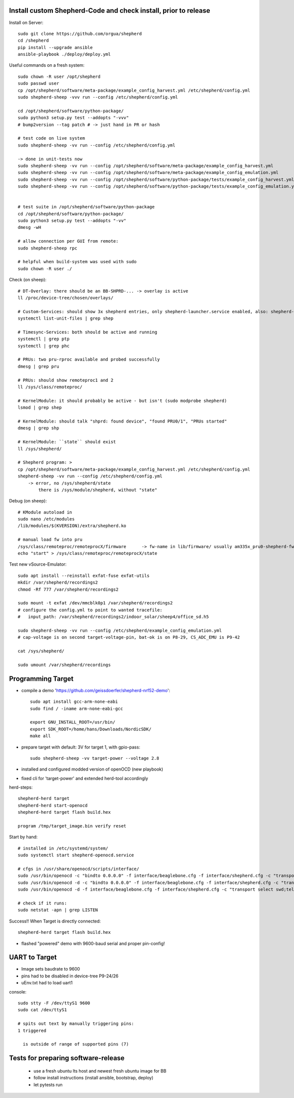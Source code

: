 Install custom Shepherd-Code and check install, prior to release
----------------------------------------------------------------

Install on Server::

    sudo git clone https://github.com/orgua/shepherd
    cd /shepherd
    pip install --upgrade ansible
    ansible-playbook ./deploy/deploy.yml


Useful commands on a fresh system::

    sudo chown -R user /opt/shepherd
    sudo passwd user
    cp /opt/shepherd/software/meta-package/example_config_harvest.yml /etc/shepherd/config.yml
    sudo shepherd-sheep -vvv run --config /etc/shepherd/config.yml

    cd /opt/shepherd/software/python-package/
    sudo python3 setup.py test --addopts "-vvv"
    # bump2version --tag patch # -> just hand in PR or hash

    # test code on live system
    sudo shepherd-sheep -vv run --config /etc/shepherd/config.yml

    -> done in unit-tests now
    sudo shepherd-sheep -vv run --config /opt/shepherd/software/meta-package/example_config_harvest.yml
    sudo shepherd-sheep -vv run --config /opt/shepherd/software/meta-package/example_config_emulation.yml
    sudo shepherd-sheep -vv run --config /opt/shepherd/software/python-package/tests/example_config_harvest.yml
    sudo shepherd-sheep -vv run --config /opt/shepherd/software/python-package/tests/example_config_emulation.yml


    # test suite in /opt/shepherd/software/python-package
    cd /opt/shepherd/software/python-package/
    sudo python3 setup.py test --addopts "-vv"
    dmesg -wH

    # allow connection per GUI from remote:
    sudo shepherd-sheep rpc

    # helpful when build-system was used with sudo
    sudo chown -R user ./

Check (on sheep)::

    # DT-Overlay: there should be an BB-SHPRD-... -> overlay is active
    ll /proc/device-tree/chosen/overlays/

    # Custom-Services: should show 3x shepherd entries, only shepherd-launcher.service enabled, also: shepherd-rpc, shepherd
    systemctl list-unit-files | grep shep

    # Timesync-Services: both should be active and running
    systemctl | grep ptp
    systemctl | grep phc

    # PRUs: two pru-rproc available and probed successfully
    dmesg | grep pru

    # PRUs: should show remoteproc1 and 2
    ll /sys/class/remoteproc/

    # KernelModule: it should probably be active - but isn't (sudo modprobe shepherd)
    lsmod | grep shep

    # KernelModule: should talk "shprd: found device", "found PRU0/1", "PRUs started"
    dmesg | grep shp

    # KernelModule: ``state`` should exist
    ll /sys/shepherd/

    # Shepherd program: >
    cp /opt/shepherd/software/meta-package/example_config_harvest.yml /etc/shepherd/config.yml
    shepherd-sheep -vv run --config /etc/shepherd/config.yml
        -> error, no /sys/shepherd/state
            there is /sys/module/shepherd, without "state"

Debug (on sheep)::

    # KModule autoload in
    sudo nano /etc/modules
    /lib/modules/$(KVERSION)/extra/shepherd.ko

    # manual load fw into pru
    /sys/class/remoteproc/remoteprocX/firmware      -> fw-name in lib/firmware/ usually am335x_pru0-shepherd-fw
    echo "start" > /sys/class/remoteproc/remoteprocX/state

Test new vSource-Emulator::

    sudo apt install --reinstall exfat-fuse exfat-utils
    mkdir /var/shepherd/recordings2
    chmod -Rf 777 /var/shepherd/recordings2

    sudo mount -t exfat /dev/mmcblk0p1 /var/shepherd/recordings2
    # configure the config.yml to point to wanted tracefile:
    #   input_path: /var/shepherd/recordings2/indoor_solar/sheep4/office_sd.h5

    sudo shepherd-sheep -vv run --config /etc/shepherd/example_config_emulation.yml
    # cap-voltage is on second target-voltage-pin, bat-ok is on P8-29, CS_ADC_EMU is P9-42

    cat /sys/shepherd/

    sudo umount /var/shepherd/recordings

Programming Target
------------------

- compile a demo 'https://github.com/geissdoerfer/shepherd-nrf52-demo'::

    sudo apt install gcc-arm-none-eabi
    sudo find / -iname arm-none-eabi-gcc

    export GNU_INSTALL_ROOT=/usr/bin/
    export SDK_ROOT=/home/hans/Downloads/NordicSDK/
    make all

- prepare target with default: 3V for target 1, with gpio-pass::

    sudo shepherd-sheep -vv target-power --voltage 2.8

- installed and configured modded version of openOCD (new playbook)
- fixed cli for 'target-power' and extended herd-tool accordingly

herd-steps::

    shepherd-herd target
    shepherd-herd start-openocd
    shepherd-herd target flash build.hex

    program /tmp/target_image.bin verify reset

Start by hand::

    # installed in /etc/systemd/system/
    sudo systemctl start shepherd-openocd.service

    # cfgs in /usr/share/openocd/scripts/interface/
    sudo /usr/bin/openocd -c "bindto 0.0.0.0" -f interface/beaglebone.cfg -f interface/shepherd.cfg -c "transport select swd" -f target/nrf52.cfg
    sudo /usr/bin/openocd -d -c "bindto 0.0.0.0" -f interface/beaglebone.cfg -f interface/shepherd.cfg -c "transport select swd" -f target/nrf52.cfg
    sudo /usr/bin/openocd -d -f interface/beaglebone.cfg -f interface/shepherd.cfg -c "transport select swd;telnet_port pipe;log_output /dev/null" -f target/nrf52.cfg

    # check if it runs:
    sudo netstat -apn | grep LISTEN

Success!! When Target is directly connected::

    shepherd-herd target flash build.hex

- flashed "powered" demo with 9600-baud serial and proper pin-config!

UART to Target
--------------

- Image sets baudrate to 9600
- pins had to be disabled in device-tree P9-24/26
- uEnv.txt had to load uart1

console::

    sudo stty -F /dev/ttyS1 9600
    sudo cat /dev/ttyS1

    # spits out text by manually triggering pins:
    1 triggered

      is outside of range of supported pins (7)


Tests for preparing software-release
------------------------------------

    - use a fresh ubuntu lts host and newest fresh ubuntu image for BB
    - follow install instructions (install ansible, bootstrap, deploy)
    - let pytests run
